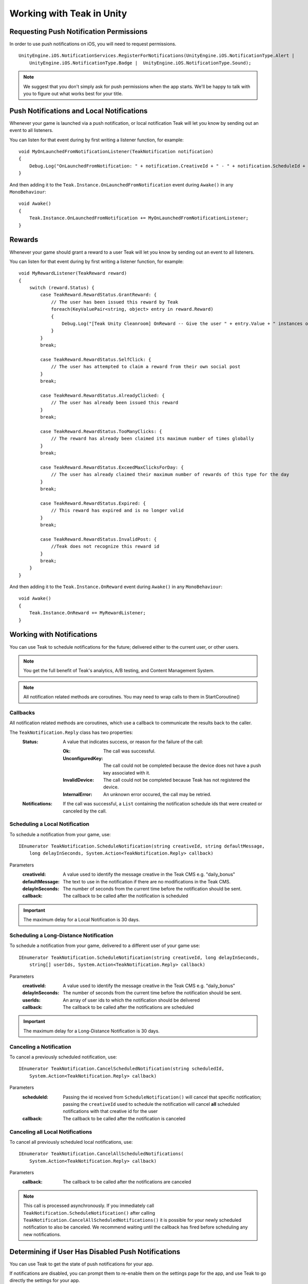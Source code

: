 Working with Teak in Unity
==========================
.. highlight:: csharp

Requesting Push Notification Permissions
----------------------------------------
In order to use push notifications on iOS, you will need to request permissions.

::

    UnityEngine.iOS.NotificationServices.RegisterForNotifications(UnityEngine.iOS.NotificationType.Alert |
        UnityEngine.iOS.NotificationType.Badge |  UnityEngine.iOS.NotificationType.Sound);

.. note:: We suggest that you don't simply ask for push permissions when the app starts. We'll be happy to talk with you to figure out what works best for your title.

Push Notifications and Local Notifications
------------------------------------------
Whenever your game is launched via a push notification, or local notification Teak will let you know by sending out an event to all listeners.

You can listen for that event during by first writing a listener function, for example::

    void MyOnLaunchedFromNotificationListener(TeakNotification notification)
    {
        Debug.Log("OnLaunchedFromNotification: " + notification.CreativeId + " - " + notification.ScheduleId + " Incentivized? " + notification.Incentivized);
    }

And then adding it to the ``Teak.Instance.OnLaunchedFromNotification`` event during ``Awake()`` in any ``MonoBehaviour``::

    void Awake()
    {
        Teak.Instance.OnLaunchedFromNotification += MyOnLaunchedFromNotificationListener;
    }

Rewards
-------
Whenever your game should grant a reward to a user Teak will let you know by sending out an event to all listeners.

You can listen for that event during by first writing a listener function, for example::

    void MyRewardListener(TeakReward reward)
    {
        switch (reward.Status) {
            case TeakReward.RewardStatus.GrantReward: {
                // The user has been issued this reward by Teak
                foreach(KeyValuePair<string, object> entry in reward.Reward)
                {
                    Debug.Log("[Teak Unity Cleanroom] OnReward -- Give the user " + entry.Value + " instances of " + entry.Key);
                }
            }
            break;

            case TeakReward.RewardStatus.SelfClick: {
                // The user has attempted to claim a reward from their own social post
            }
            break;

            case TeakReward.RewardStatus.AlreadyClicked: {
                // The user has already been issued this reward
            }
            break;

            case TeakReward.RewardStatus.TooManyClicks: {
                // The reward has already been claimed its maximum number of times globally
            }
            break;

            case TeakReward.RewardStatus.ExceedMaxClicksForDay: {
                // The user has already claimed their maximum number of rewards of this type for the day
            }
            break;

            case TeakReward.RewardStatus.Expired: {
                // This reward has expired and is no longer valid
            }
            break;

            case TeakReward.RewardStatus.InvalidPost: {
                //Teak does not recognize this reward id
            }
            break;
        }
    }

And then adding it to the ``Teak.Instance.OnReward`` event during ``Awake()`` in any ``MonoBehaviour``::

    void Awake()
    {
        Teak.Instance.OnReward += MyRewardListener;
    }

Working with Notifications
--------------------------
You can use Teak to schedule notifications for the future; delivered either to the current user, or other users.

.. note:: You get the full benefit of Teak's analytics, A/B testing, and Content Management System.

.. note:: All notification related methods are coroutines. You may need to wrap calls to them in StartCoroutine()

Callbacks
^^^^^^^^^
All notification related methods are coroutines, which use a callback to communicate the results back to the caller.

The ``TeakNotification.Reply`` class has two properties:
    :Status: A value that indicates success, or reason for the failure of the call:

        :Ok: The call was successful.

        :UnconfiguredKey: The call could not be completed because the device does not have a push key associated with it.

        :InvalidDevice: The call could not be completed because Teak has not registered the device.

        :InternalError: An unknown error occured, the call may be retried.

    :Notifications: If the call was successful, a ``List`` containing the notification schedule ids that were created or canceled by the call.


Scheduling a Local Notification
^^^^^^^^^^^^^^^^^^^^^^^^^^^^^^^
To schedule a notification from your game, use::

    IEnumerator TeakNotification.ScheduleNotification(string creativeId, string defaultMessage,
        long delayInSeconds, System.Action<TeakNotification.Reply> callback)

Parameters
    :creativeId: A value used to identify the message creative in the Teak CMS e.g. "daily_bonus"

    :defaultMessage: The text to use in the notification if there are no modifications in the Teak CMS.

    :delayInSeconds: The number of seconds from the current time before the notification should be sent.

    :callback: The callback to be called after the notification is scheduled

.. important:: The maximum delay for a Local Notification is 30 days.

Scheduling a Long-Distance Notification
^^^^^^^^^^^^^^^^^^^^^^^^^^^^^^^^^^^^^^^
To schedule a notification from your game, delivered to a different user of your game use::

    IEnumerator TeakNotification.ScheduleNotification(string creativeId, long delayInSeconds,
        string[] userIds, System.Action<TeakNotification.Reply> callback)

Parameters
    :creativeId: A value used to identify the message creative in the Teak CMS e.g. "daily_bonus"

    :delayInSeconds: The number of seconds from the current time before the notification should be sent.

    :userIds: An array of user ids to which the notification should be delivered

    :callback: The callback to be called after the notifications are scheduled

.. important:: The maximum delay for a Long-Distance Notification is 30 days.

Canceling a Notification
^^^^^^^^^^^^^^^^^^^^^^^^
To cancel a previously scheduled notification, use::

    IEnumerator TeakNotification.CancelScheduledNotification(string scheduledId,
        System.Action<TeakNotification.Reply> callback)

Parameters
    :scheduleId: Passing the id received from ``ScheduleNotification()`` will cancel that specific notification; passing the ``creativeId`` used to schedule the notification will cancel **all** scheduled notifications with that creative id for the user

    :callback: The callback to be called after the notification is canceled

Canceling all Local Notifications
^^^^^^^^^^^^^^^^^^^^^^^^^^^^^^^^^
To cancel all previously scheduled local notifications, use::

    IEnumerator TeakNotification.CancelAllScheduledNotifications(
        System.Action<TeakNotification.Reply> callback)

Parameters
    :callback: The callback to be called after the notifications are canceled

.. note:: This call is processed asynchronously. If you immediately call ``TeakNotification.ScheduleNotification()`` after calling ``TeakNotification.CancelAllScheduledNotifications()`` it is possible for your newly scheduled notification to also be canceled. We recommend waiting until the callback has fired before scheduling any new notifications.

.. _get-notification-state:

Determining if User Has Disabled Push Notifications
---------------------------------------------------
You can use Teak to get the state of push notifications for your app.

If notifications are disabled, you can prompt them to re-enable them on the settings page for the app, and use Teak to go directly the settings for your app.

Notification State
^^^^^^^^^^^^^^^^^^
To get the state of push notifications, use::

    NotificationState PushNotificationState

Return
    :UnableToDetermine: Unable to determine the notification state.

    :Enabled: Notifications are enabled, your app can send push notifications.

    :Disabled: Notifications are disabled, your app cannot send push notifications.

    :Provisional: Provisional notifications are enabled, your app can send notifications but they will only display in the Notification Center (iOS 12+ only).

    :NotRequested: The user has not been asked to authorize push notifications (iOS only).

Example::

    if (Teak.Instance.PushNotificationState == Teak.NotificationState.Disabled) {
        // Show a button that will let users open the settings
    }

Opening the Settings for Your App
^^^^^^^^^^^^^^^^^^^^^^^^^^^^^^^^^
If you want to show the settings for your app, use::

    bool OpenSettingsAppToThisAppsSettings()

This function will return ``false`` if Teak was not able to open the settings, ``true`` otherwise.

Example::

    // ...
    // When a user presses a button indicating they want to change their notification settings
    Teak.Instance.OpenSettingsAppToThisAppsSettings()

.. player-properties:

Player Properties
-----------------
Teak can store up to 16 numeric, and 16 string properties per player. These properties can then be used for targeting.

You do not need to register the property in the Teak Dashboard prior to sending them from your game, however you will need to register them in the Teak Dashboard before using them in targeting.

Numeric Property
^^^^^^^^^^^^^^^^
To set a numeric property, use::

    void SetNumericAttribute(string key, double value)

Example::

    Teak.Instance.SetNumericAttribute("coins", new_coin_balance);

String Property
^^^^^^^^^^^^^^^
To set a string property, use::

    void SetStringAttribute(string key, string value)

Example::

    Teak.Instance.SetStringAttribute("last_slot", "amazing_slot_name");

Deep Links
----------
Deep Linking with Teak is based on routes, which act like URLs. These routes allow you to specify variables

You can add routes using::

    void RegisterRoute(string route, string name, string description, Action<Dictionary<string, object>> action)

For example::

    void Awake()
    {
        Teak.Instance.RegisterRoute("/store/:sku", "Store", "Open the store to an SKU", (Dictionary<string, object> parameters) => {
            // Any URL query parameters, or path parameters will be contained in the dictionary
            Debug.Log("Open the store to this sku - " + parameters["sku"]);
        });
    }

Parameters
    :route: The route definition to register

    :name: The name of the route, this will be used in the Teak Dashboard

    :description: The description of the route, this will be used in the Teak Dashboard

    :action: The method to execute when the app is opened via a deep link to this route

.. important:: You need to register your deep link routes before you call ``IdentifyUser``.

How Routes Work
^^^^^^^^^^^^^^^
Routes work like URLs where parts of the path can be a variable. In the example above, the route is ``/store/:sku``. Variables in the path are designated with ``:``. So, in the route ``/store/:sku`` there is a variable named ``sku``.

This means that if the deep link used to launch the app was ``/store/io.teak.test.dollar`` was used to open the app, it would call the function and assign the value ``io.teak.test.dollar`` to the key ``sku`` in the dictionary that is passed in.

This dictionary will also contain any URL query parameters. For example::

    /store/io.teak.test.dollar?campaign=email

In this link, the value ``io.teak.test.dollar`` would be assigned to the key ``sku``, and the value ``email`` would be assigned to the key ``campaign``.

.. The route system that Teak uses is very flexible, let's look at a slightly more complicated example.

.. What if we wanted to make a deep link which opened the game to a specific slot machine.

When Are Deep Links Executed
^^^^^^^^^^^^^^^^^^^^^^^^^^^^
Deep links are passed to an application as part of the launch. The Teak SDK holds onto the deep link information and waits until your app has finished launching, and initializing.

Deep links will get processed the sooner of:

* Your app calls ``IdentifyUser``
* Your app calls ``ProcessDeepLinks``

``ProcessDeepLinks`` is provided so that you can signify that deep links should be processed earlier than your call to ``IdentifyUser`` or so that you can still process deep links in the case of a user opting out of tracking.

Preprocessor Defines
--------------------
Teak sets some preprocessor defines for your use in ``Teak/Editor/TeakPreProcessDefiner.cs``.

    :TEAK_2_0_OR_NEWER: The Teak SDK version is at least 2.0
